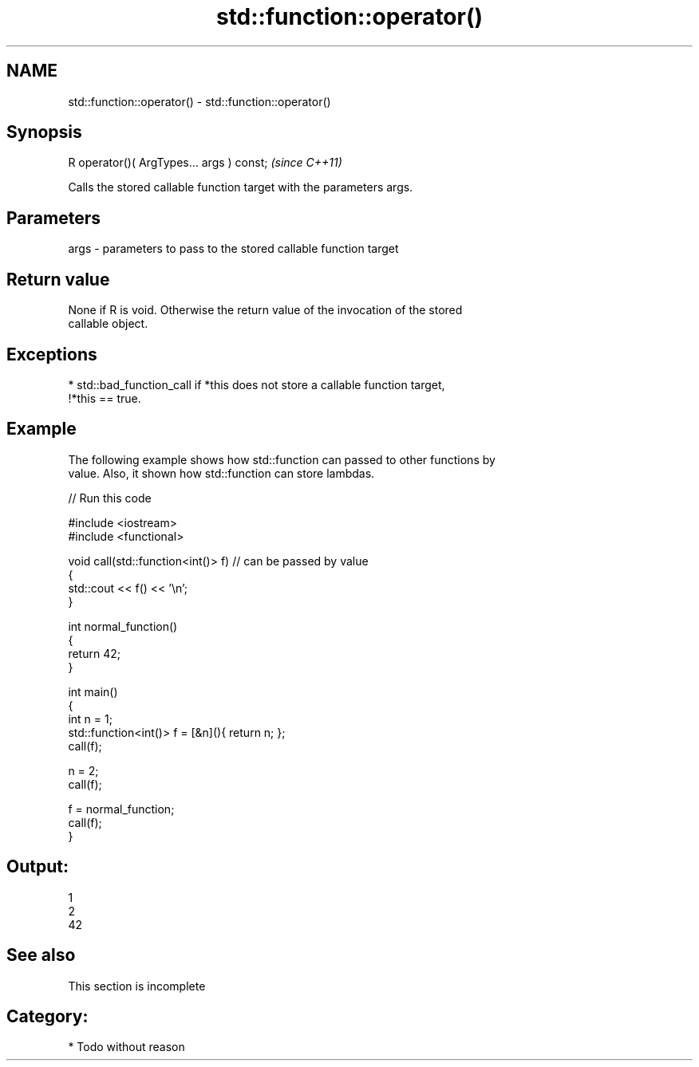 .TH std::function::operator() 3 "Nov 25 2015" "2.0 | http://cppreference.com" "C++ Standard Libary"
.SH NAME
std::function::operator() \- std::function::operator()

.SH Synopsis
   R operator()( ArgTypes... args ) const;  \fI(since C++11)\fP

   Calls the stored callable function target with the parameters args.

.SH Parameters

   args - parameters to pass to the stored callable function target

.SH Return value

   None if R is void. Otherwise the return value of the invocation of the stored
   callable object.

.SH Exceptions

     * std::bad_function_call if *this does not store a callable function target,
       !*this == true.

.SH Example

   The following example shows how std::function can passed to other functions by
   value. Also, it shown how std::function can store lambdas.

   
// Run this code

 #include <iostream>
 #include <functional>
  
 void call(std::function<int()> f)  // can be passed by value
 {
     std::cout << f() << '\\n';
 }
  
 int normal_function()
 {
     return 42;
 }
  
 int main()
 {
     int n = 1;
     std::function<int()> f = [&n](){ return n; };
     call(f);
  
     n = 2;
     call(f);
  
     f = normal_function;
     call(f);
 }

.SH Output:

 1
 2
 42

.SH See also

    This section is incomplete

.SH Category:

     * Todo without reason
